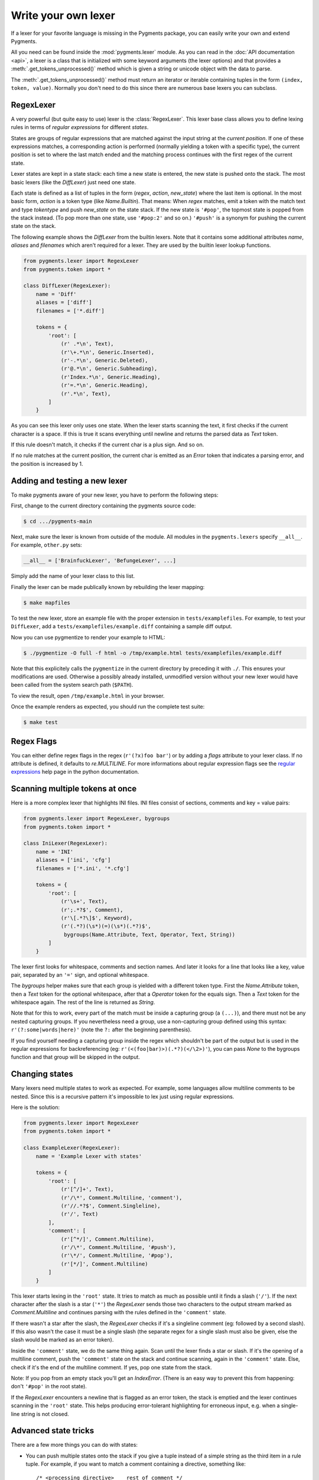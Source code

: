 .. -*- mode: rst -*-

====================
Write your own lexer
====================

If a lexer for your favorite language is missing in the Pygments package, you can
easily write your own and extend Pygments.

All you need can be found inside the :mod:`pygments.lexer` module. As you can
read in the :doc:`API documentation <api>`, a lexer is a class that is
initialized with some keyword arguments (the lexer options) and that provides a
:meth:`.get_tokens_unprocessed()` method which is given a string or unicode
object with the data to parse.

The :meth:`.get_tokens_unprocessed()` method must return an iterator or iterable
containing tuples in the form ``(index, token, value)``. Normally you don't need
to do this since there are numerous base lexers you can subclass.


RegexLexer
==========

A very powerful (but quite easy to use) lexer is the :class:`RegexLexer`. This
lexer base class allows you to define lexing rules in terms of *regular
expressions* for different *states*.

States are groups of regular expressions that are matched against the input
string at the *current position*. If one of these expressions matches, a
corresponding action is performed (normally yielding a token with a specific
type), the current position is set to where the last match ended and the
matching process continues with the first regex of the current state.

Lexer states are kept in a state stack: each time a new state is entered, the
new state is pushed onto the stack.  The most basic lexers (like the
`DiffLexer`) just need one state.

Each state is defined as a list of tuples in the form (`regex`, `action`,
`new_state`) where the last item is optional.  In the most basic form, `action`
is a token type (like `Name.Builtin`).  That means: When `regex` matches, emit a
token with the match text and type `tokentype` and push `new_state` on the state
stack.  If the new state is ``'#pop'``, the topmost state is popped from the
stack instead. (To pop more than one state, use ``'#pop:2'`` and so on.)
``'#push'`` is a synonym for pushing the current state on the
stack.

The following example shows the `DiffLexer` from the builtin lexers. Note that
it contains some additional attributes `name`, `aliases` and `filenames` which
aren't required for a lexer. They are used by the builtin lexer lookup
functions.

.. sourcecode:: python

    from pygments.lexer import RegexLexer
    from pygments.token import *

    class DiffLexer(RegexLexer):
        name = 'Diff'
        aliases = ['diff']
        filenames = ['*.diff']

        tokens = {
            'root': [
                (r' .*\n', Text),
                (r'\+.*\n', Generic.Inserted),
                (r'-.*\n', Generic.Deleted),
                (r'@.*\n', Generic.Subheading),
                (r'Index.*\n', Generic.Heading),
                (r'=.*\n', Generic.Heading),
                (r'.*\n', Text),
            ]
        }

As you can see this lexer only uses one state.  When the lexer starts scanning
the text, it first checks if the current character is a space. If this is true
it scans everything until newline and returns the parsed data as `Text` token.

If this rule doesn't match, it checks if the current char is a plus sign.  And
so on.

If no rule matches at the current position, the current char is emitted as an
`Error` token that indicates a parsing error, and the position is increased by
1.


Adding and testing a new lexer
==============================

To make pygments aware of your new lexer, you have to perform the following
steps:

First, change to the current directory containing the pygments source code:

.. sourcecode:: console

    $ cd .../pygments-main

Next, make sure the lexer is known from outside of the module. All modules in
the ``pygments.lexers`` specify ``__all__``. For example, ``other.py`` sets:

.. sourcecode:: python

    __all__ = ['BrainfuckLexer', 'BefungeLexer', ...]

Simply add the name of your lexer class to this list.

Finally the lexer can be made publically known by rebuilding the lexer
mapping:

.. sourcecode:: console

    $ make mapfiles

To test the new lexer, store an example file with the proper extension in
``tests/examplefiles``. For example, to test your ``DiffLexer``, add a
``tests/examplefiles/example.diff`` containing a sample diff output.

Now you can use pygmentize to render your example to HTML:

.. sourcecode:: console

    $ ./pygmentize -O full -f html -o /tmp/example.html tests/examplefiles/example.diff

Note that this explicitely calls the ``pygmentize`` in the current directory
by preceding it with ``./``. This ensures your modifications are used.
Otherwise a possibly already installed, unmodified version without your new
lexer would have been called from the system search path (``$PATH``).

To view the result, open ``/tmp/example.html`` in your browser.

Once the example renders as expected, you should run the complete test suite:

.. sourcecode:: console

    $ make test


Regex Flags
===========

You can either define regex flags in the regex (``r'(?x)foo bar'``) or by adding
a `flags` attribute to your lexer class. If no attribute is defined, it defaults
to `re.MULTILINE`. For more informations about regular expression flags see the
`regular expressions`_ help page in the python documentation.

.. _regular expressions: http://docs.python.org/lib/re-syntax.html


Scanning multiple tokens at once
================================

Here is a more complex lexer that highlights INI files. INI files consist of
sections, comments and key = value pairs:

.. sourcecode:: python

    from pygments.lexer import RegexLexer, bygroups
    from pygments.token import *

    class IniLexer(RegexLexer):
        name = 'INI'
        aliases = ['ini', 'cfg']
        filenames = ['*.ini', '*.cfg']

        tokens = {
            'root': [
                (r'\s+', Text),
                (r';.*?$', Comment),
                (r'\[.*?\]$', Keyword),
                (r'(.*?)(\s*)(=)(\s*)(.*?)$',
                 bygroups(Name.Attribute, Text, Operator, Text, String))
            ]
        }

The lexer first looks for whitespace, comments and section names. And later it
looks for a line that looks like a key, value pair, separated by an ``'='``
sign, and optional whitespace.

The `bygroups` helper makes sure that each group is yielded with a different
token type. First the `Name.Attribute` token, then a `Text` token for the
optional whitespace, after that a `Operator` token for the equals sign. Then a
`Text` token for the whitespace again. The rest of the line is returned as
`String`.

Note that for this to work, every part of the match must be inside a capturing
group (a ``(...)``), and there must not be any nested capturing groups.  If you
nevertheless need a group, use a non-capturing group defined using this syntax:
``r'(?:some|words|here)'`` (note the ``?:`` after the beginning parenthesis).

If you find yourself needing a capturing group inside the regex which
shouldn't be part of the output but is used in the regular expressions for
backreferencing (eg: ``r'(<(foo|bar)>)(.*?)(</\2>)'``), you can pass `None`
to the bygroups function and that group will be skipped in the
output.


Changing states
===============

Many lexers need multiple states to work as expected. For example, some
languages allow multiline comments to be nested. Since this is a recursive
pattern it's impossible to lex just using regular expressions.

Here is the solution:

.. sourcecode:: python

    from pygments.lexer import RegexLexer
    from pygments.token import *

    class ExampleLexer(RegexLexer):
        name = 'Example Lexer with states'

        tokens = {
            'root': [
                (r'[^/]+', Text),
                (r'/\*', Comment.Multiline, 'comment'),
                (r'//.*?$', Comment.Singleline),
                (r'/', Text)
            ],
            'comment': [
                (r'[^*/]', Comment.Multiline),
                (r'/\*', Comment.Multiline, '#push'),
                (r'\*/', Comment.Multiline, '#pop'),
                (r'[*/]', Comment.Multiline)
            ]
        }

This lexer starts lexing in the ``'root'`` state. It tries to match as much as
possible until it finds a slash (``'/'``). If the next character after the slash
is a star (``'*'``) the `RegexLexer` sends those two characters to the output
stream marked as `Comment.Multiline` and continues parsing with the rules
defined in the ``'comment'`` state.

If there wasn't a star after the slash, the `RegexLexer` checks if it's a
singleline comment (eg: followed by a second slash). If this also wasn't the
case it must be a single slash (the separate regex for a single slash must also
be given, else the slash would be marked as an error token).

Inside the ``'comment'`` state, we do the same thing again. Scan until the lexer
finds a star or slash. If it's the opening of a multiline comment, push the
``'comment'`` state on the stack and continue scanning, again in the
``'comment'`` state.  Else, check if it's the end of the multiline comment. If
yes, pop one state from the stack.

Note: If you pop from an empty stack you'll get an `IndexError`. (There is an
easy way to prevent this from happening: don't ``'#pop'`` in the root state).

If the `RegexLexer` encounters a newline that is flagged as an error token, the
stack is emptied and the lexer continues scanning in the ``'root'`` state. This
helps producing error-tolerant highlighting for erroneous input, e.g. when a
single-line string is not closed.


Advanced state tricks
=====================

There are a few more things you can do with states:

- You can push multiple states onto the stack if you give a tuple instead of a
  simple string as the third item in a rule tuple. For example, if you want to
  match a comment containing a directive, something like::

      /* <processing directive>    rest of comment */

  you can use this rule:

  .. sourcecode:: python

      tokens = {
          'root': [
              (r'/\* <', Comment, ('comment', 'directive')),
              ...
          ],
          'directive': [
              (r'[^>]*', Comment.Directive),
              (r'>', Comment, '#pop'),
          ],
          'comment': [
              (r'[^*]+', Comment),
              (r'\*/', Comment, '#pop'),
              (r'\*', Comment),
          ]
      }

  When this encounters the above sample, first ``'comment'`` and ``'directive'``
  are pushed onto the stack, then the lexer continues in the directive state
  until it finds the closing ``>``, then it continues in the comment state until
  the closing ``*/``. Then, both states are popped from the stack again and
  lexing continues in the root state.

  .. versionadded:: 0.9
     The tuple can contain the special ``'#push'`` and ``'#pop'`` (but not
     ``'#pop:n'``) directives.


- You can include the rules of a state in the definition of another.  This is
  done by using `include` from `pygments.lexer`:

  .. sourcecode:: python

      from pygments.lexer import RegexLexer, bygroups, include
      from pygments.token import *

      class ExampleLexer(RegexLexer):
          tokens = {
              'comments': [
                  (r'/\*.*?\*/', Comment),
                  (r'//.*?\n', Comment),
              ],
              'root': [
                  include('comments'),
                  (r'(function )(\w+)( {)',
                   bygroups(Keyword, Name, Keyword), 'function'),
                  (r'.', Text),
              ],
              'function': [
                  (r'[^}/]+', Text),
                  include('comments'),
                  (r'/', Text),
                  (r'}', Keyword, '#pop'),
              ]
          }

  This is a hypothetical lexer for a language that consist of functions and
  comments. Because comments can occur at toplevel and in functions, we need
  rules for comments in both states. As you can see, the `include` helper saves
  repeating rules that occur more than once (in this example, the state
  ``'comment'`` will never be entered by the lexer, as it's only there to be
  included in ``'root'`` and ``'function'``).


- Sometimes, you may want to "combine" a state from existing ones.  This is
  possible with the `combine` helper from `pygments.lexer`.

  If you, instead of a new state, write ``combined('state1', 'state2')`` as the
  third item of a rule tuple, a new anonymous state will be formed from state1
  and state2 and if the rule matches, the lexer will enter this state.

  This is not used very often, but can be helpful in some cases, such as the
  `PythonLexer`'s string literal processing.

- If you want your lexer to start lexing in a different state you can modify
  the stack by overloading the `get_tokens_unprocessed()` method:

  .. sourcecode:: python

      from pygments.lexer import RegexLexer

      class MyLexer(RegexLexer):
          tokens = {...}

          def get_tokens_unprocessed(self, text):
              stack = ['root', 'otherstate']
              for item in RegexLexer.get_tokens_unprocessed(text, stack):
                  yield item

  Some lexers like the `PhpLexer` use this to make the leading ``<?php``
  preprocessor comments optional. Note that you can crash the lexer easily
  by putting values into the stack that don't exist in the token map. Also
  removing ``'root'`` from the stack can result in strange errors!

- An empty regex at the end of a state list, combined with ``'#pop'``, can
  act as a return point from a state that doesn't have a clear end marker.


Using multiple lexers
=====================

Using multiple lexers for the same input can be tricky. One of the easiest
combination techniques is shown here: You can replace the token type entry in a
rule tuple (the second item) with a lexer class. The matched text will then be
lexed with that lexer, and the resulting tokens will be yielded.

For example, look at this stripped-down HTML lexer:

.. sourcecode:: python

    from pygments.lexer import RegexLexer, bygroups, using
    from pygments.token import *
    from pygments.lexers.web import JavascriptLexer

    class HtmlLexer(RegexLexer):
        name = 'HTML'
        aliases = ['html']
        filenames = ['*.html', '*.htm']

        flags = re.IGNORECASE | re.DOTALL
        tokens = {
            'root': [
                ('[^<&]+', Text),
                ('&.*?;', Name.Entity),
                (r'<\s*script\s*', Name.Tag, ('script-content', 'tag')),
                (r'<\s*[a-zA-Z0-9:]+', Name.Tag, 'tag'),
                (r'<\s*/\s*[a-zA-Z0-9:]+\s*>', Name.Tag),
            ],
            'script-content': [
                (r'(.+?)(<\s*/\s*script\s*>)',
                 bygroups(using(JavascriptLexer), Name.Tag),
                 '#pop'),
            ]
        }

Here the content of a ``<script>`` tag is passed to a newly created instance of
a `JavascriptLexer` and not processed by the `HtmlLexer`. This is done using the
`using` helper that takes the other lexer class as its parameter.

Note the combination of `bygroups` and `using`. This makes sure that the content
up to the ``</script>`` end tag is processed by the `JavascriptLexer`, while the
end tag is yielded as a normal token with the `Name.Tag` type.

As an additional goodie, if the lexer class is replaced by `this` (imported from
`pygments.lexer`), the "other" lexer will be the current one (because you cannot
refer to the current class within the code that runs at class definition time).

Also note the ``(r'<\s*script\s*', Name.Tag, ('script-content', 'tag'))`` rule.
Here, two states are pushed onto the state stack, ``'script-content'`` and
``'tag'``.  That means that first ``'tag'`` is processed, which will parse
attributes and the closing ``>``, then the ``'tag'`` state is popped and the
next state on top of the stack will be ``'script-content'``.

The `using()` helper has a special keyword argument, `state`, which works as
follows: if given, the lexer to use initially is not in the ``"root"`` state,
but in the state given by this argument. This *only* works with a `RegexLexer`.

Any other keywords arguments passed to `using()` are added to the keyword
arguments used to create the lexer.


Delegating Lexer
================

Another approach for nested lexers is the `DelegatingLexer` which is for
example used for the template engine lexers. It takes two lexers as
arguments on initialisation: a `root_lexer` and a `language_lexer`.

The input is processed as follows: First, the whole text is lexed with the
`language_lexer`. All tokens yielded with a type of ``Other`` are then
concatenated and given to the `root_lexer`. The language tokens of the
`language_lexer` are then inserted into the `root_lexer`'s token stream
at the appropriate positions.

.. sourcecode:: python

    from pygments.lexer import DelegatingLexer
    from pygments.lexers.web import HtmlLexer, PhpLexer

    class HtmlPhpLexer(DelegatingLexer):
        def __init__(self, **options):
            super(HtmlPhpLexer, self).__init__(HtmlLexer, PhpLexer, **options)

This procedure ensures that e.g. HTML with template tags in it is highlighted
correctly even if the template tags are put into HTML tags or attributes.

If you want to change the needle token ``Other`` to something else, you can
give the lexer another token type as the third parameter:

.. sourcecode:: python

    DelegatingLexer.__init__(MyLexer, OtherLexer, Text, **options)


Callbacks
=========

Sometimes the grammar of a language is so complex that a lexer would be unable
to parse it just by using regular expressions and stacks.

For this, the `RegexLexer` allows callbacks to be given in rule tuples, instead
of token types (`bygroups` and `using` are nothing else but preimplemented
callbacks). The callback must be a function taking two arguments:

* the lexer itself
* the match object for the last matched rule

The callback must then return an iterable of (or simply yield) ``(index,
tokentype, value)`` tuples, which are then just passed through by
`get_tokens_unprocessed()`. The ``index`` here is the position of the token in
the input string, ``tokentype`` is the normal token type (like `Name.Builtin`),
and ``value`` the associated part of the input string.

You can see an example here:

.. sourcecode:: python

    from pygments.lexer import RegexLexer
    from pygments.token import Generic

    class HypotheticLexer(RegexLexer):

        def headline_callback(lexer, match):
            equal_signs = match.group(1)
            text = match.group(2)
            yield match.start(), Generic.Headline, equal_signs + text + equal_signs

        tokens = {
            'root': [
                (r'(=+)(.*?)(\1)', headline_callback)
            ]
        }

If the regex for the `headline_callback` matches, the function is called with the
match object. Note that after the callback is done, processing continues
normally, that is, after the end of the previous match. The callback has no
possibility to influence the position.

There are not really any simple examples for lexer callbacks, but you can see
them in action e.g. in the `compiled.py`_ source code in the `CLexer` and
`JavaLexer` classes.

.. _compiled.py: http://bitbucket.org/birkenfeld/pygments-main/src/tip/pygments/lexers/compiled.py


The ExtendedRegexLexer class
============================

The `RegexLexer`, even with callbacks, unfortunately isn't powerful enough for
the funky syntax rules of some languages that will go unnamed, such as Ruby.

But fear not; even then you don't have to abandon the regular expression
approach. For Pygments has a subclass of `RegexLexer`, the `ExtendedRegexLexer`.
All features known from RegexLexers are available here too, and the tokens are
specified in exactly the same way, *except* for one detail:

The `get_tokens_unprocessed()` method holds its internal state data not as local
variables, but in an instance of the `pygments.lexer.LexerContext` class, and
that instance is passed to callbacks as a third argument. This means that you
can modify the lexer state in callbacks.

The `LexerContext` class has the following members:

* `text` -- the input text
* `pos` -- the current starting position that is used for matching regexes
* `stack` -- a list containing the state stack
* `end` -- the maximum position to which regexes are matched, this defaults to
  the length of `text`

Additionally, the `get_tokens_unprocessed()` method can be given a
`LexerContext` instead of a string and will then process this context instead of
creating a new one for the string argument.

Note that because you can set the current position to anything in the callback,
it won't be automatically be set by the caller after the callback is finished.
For example, this is how the hypothetical lexer above would be written with the
`ExtendedRegexLexer`:

.. sourcecode:: python

    from pygments.lexer import ExtendedRegexLexer
    from pygments.token import Generic

    class ExHypotheticLexer(ExtendedRegexLexer):

        def headline_callback(lexer, match, ctx):
            equal_signs = match.group(1)
            text = match.group(2)
            yield match.start(), Generic.Headline, equal_signs + text + equal_signs
            ctx.pos = match.end()

        tokens = {
            'root': [
                (r'(=+)(.*?)(\1)', headline_callback)
            ]
        }

This might sound confusing (and it can really be). But it is needed, and for an
example look at the Ruby lexer in `agile.py`_.

.. _agile.py: https://bitbucket.org/birkenfeld/pygments-main/src/tip/pygments/lexers/agile.py


Filtering Token Streams
=======================

Some languages ship a lot of builtin functions (for example PHP). The total
amount of those functions differs from system to system because not everybody
has every extension installed. In the case of PHP there are over 3000 builtin
functions. That's an incredible huge amount of functions, much more than you
can put into a regular expression.

But because only `Name` tokens can be function names it's solvable by overriding
the ``get_tokens_unprocessed()`` method. The following lexer subclasses the
`PythonLexer` so that it highlights some additional names as pseudo keywords:

.. sourcecode:: python

    from pygments.lexers.agile import PythonLexer
    from pygments.token import Name, Keyword

    class MyPythonLexer(PythonLexer):
        EXTRA_KEYWORDS = ['foo', 'bar', 'foobar', 'barfoo', 'spam', 'eggs']

        def get_tokens_unprocessed(self, text):
            for index, token, value in PythonLexer.get_tokens_unprocessed(self, text):
                if token is Name and value in self.EXTRA_KEYWORDS:
                    yield index, Keyword.Pseudo, value
                else:
                    yield index, token, value

The `PhpLexer` and `LuaLexer` use this method to resolve builtin functions.

.. note:: Do not confuse this with the :doc:`filter <filters>` system.

